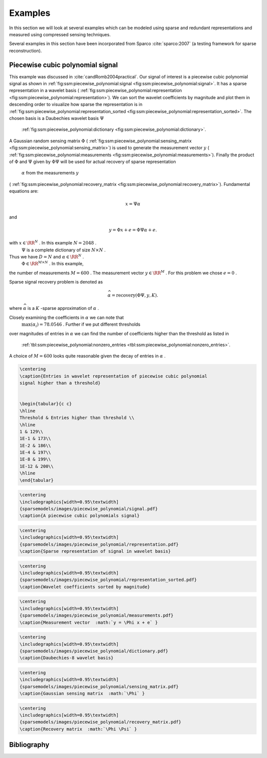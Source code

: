 
 
Examples
===================================================

In this section we will look at several examples
which can be modeled using sparse and redundant
representations and measured using compressed
sensing techniques.

Several examples in this section have been 
incorporated from Sparco :cite:`sparco:2007` (a testing framework
for sparse reconstruction).

 
Piecewise cubic polynomial signal
----------------------------------------------------


This example was discussed in :cite:`candRomb2004practical`.
Our signal of interest is a piecewise cubic polynomial signal
as shown in  :ref:`fig:ssm:piecewise_polynomial:signal <fig:ssm:piecewise_polynomial:signal>`. 
It has a sparse representation in a wavelet basis 
( :ref:`fig:ssm:piecewise_polynomial:representation <fig:ssm:piecewise_polynomial:representation>`).
We can sort the wavelet coefficients by magnitude and plot
them in descending order to visualize how sparse the 
representation is in  :ref:`fig:ssm:piecewise_polynomial:representation_sorted <fig:ssm:piecewise_polynomial:representation_sorted>`. The chosen basis is a Daubechies wavelet basis  :math:`\Psi` 
 :ref:`fig:ssm:piecewise_polynomial:dictionary <fig:ssm:piecewise_polynomial:dictionary>`.
A Gaussian random sensing matrix  :math:`\Phi`  
( :ref:`fig:ssm:piecewise_polynomial:sensing_matrix <fig:ssm:piecewise_polynomial:sensing_matrix>`)
is used to generate
the measurement vector  :math:`y`  
( :ref:`fig:ssm:piecewise_polynomial:measurements <fig:ssm:piecewise_polynomial:measurements>`).
Finally the product of  :math:`\Phi`  and  :math:`\Psi`  given by  :math:`\Phi \Psi`  
will be used for actual recovery of sparse representation
 :math:`\alpha`  from the measurements  :math:`y`  
( :ref:`fig:ssm:piecewise_polynomial:recovery_matrix <fig:ssm:piecewise_polynomial:recovery_matrix>`).
Fundamental equations are:


.. math:: 

    x = \Psi \alpha

and


.. math:: 

    y = \Phi x + e = \Phi \Psi \alpha + e.

with  :math:`x \in \RR^N` . In this example  :math:`N = 2048` .
 :math:`\Psi`  is a complete dictionary of size  :math:`N \times N` .
Thus we have  :math:`D = N`  and  :math:`\alpha \in \RR^N` . 
 :math:`\Phi \in \RR^{M \times N}` . In this example, 
the number of measurements  :math:`M=600` . The 
measurement vector  :math:`y \in \RR^M` . For this problem
we chose  :math:`e = 0` . 

Sparse signal recovery problem is denoted as


.. math:: 

    \widehat{\alpha} = \text{recovery}(\Phi \Psi, y, K).

where  :math:`\widehat{\alpha}`  is a  :math:`K` -sparse approximation of  :math:`\alpha` .

Closely examining the coefficients in  :math:`\alpha`  we can note that
 :math:`\max(\alpha_i) = 78.0546` . Further if we put different thresholds
over magnitudes of entries in  :math:`\alpha`  we can find the number
of coefficients higher than the threshold as listed in 
 :ref:`tbl:ssm:piecewise_polynomial:nonzero_entries <tbl:ssm:piecewise_polynomial:nonzero_entries>`. 
A choice of  :math:`M = 600`  looks quite reasonable given the decay
of entries in  :math:`\alpha` .


.. _tbl:ssm:piecewise_polynomial:nonzero_entries:

.. code:: 

    \centering
    \caption{Entries in wavelet representation of piecewise cubic polynomial
    signal higher than a threshold}

    
    \begin{tabular}{c c}
    \hline
    Threshold & Entries higher than threshold \\
    \hline
    1 & 129\\
    1E-1 & 173\\
    1E-2 & 186\\
    1E-4 & 197\\
    1E-8 & 199\\
    1E-12 & 200\\
    \hline
    \end{tabular}




.. _fig:ssm:piecewise_polynomial:signal:

.. code:: 

    \centering
    \includegraphics[width=0.95\textwidth]
    {sparsemodels/images/piecewise_polynomial/signal.pdf}
    \caption{A piecewise cubic polynomials signal}

    




.. _fig:ssm:piecewise_polynomial:representation:

.. code:: 

    \centering
    \includegraphics[width=0.95\textwidth]
    {sparsemodels/images/piecewise_polynomial/representation.pdf}
    \caption{Sparse representation of signal in wavelet basis}

    



.. _fig:ssm:piecewise_polynomial:representation_sorted:

.. code:: 

    \centering
    \includegraphics[width=0.95\textwidth]
    {sparsemodels/images/piecewise_polynomial/representation_sorted.pdf}
    \caption{Wavelet coefficients sorted by magnitude}

    



.. _fig:ssm:piecewise_polynomial:measurements:

.. code:: 

    \centering
    \includegraphics[width=0.95\textwidth]
    {sparsemodels/images/piecewise_polynomial/measurements.pdf}
    \caption{Measurement vector  :math:`y = \Phi x + e` }

    



.. _fig:ssm:piecewise_polynomial:dictionary:

.. code:: 

    \centering
    \includegraphics[width=0.95\textwidth]
    {sparsemodels/images/piecewise_polynomial/dictionary.pdf}
    \caption{Daubechies-8 wavelet basis}

    



.. _fig:ssm:piecewise_polynomial:sensing_matrix:

.. code:: 

    \centering
    \includegraphics[width=0.95\textwidth]
    {sparsemodels/images/piecewise_polynomial/sensing_matrix.pdf}
    \caption{Gaussian sensing matrix  :math:`\Phi` }

    



.. _fig:ssm:piecewise_polynomial:recovery_matrix:

.. code:: 

    \centering
    \includegraphics[width=0.95\textwidth]
    {sparsemodels/images/piecewise_polynomial/recovery_matrix.pdf}
    \caption{Recovery matrix  :math:`\Phi \Psi` }

    



Bibliography
-------------------


.. bibliography:: ../../sksrrcs.bib
    